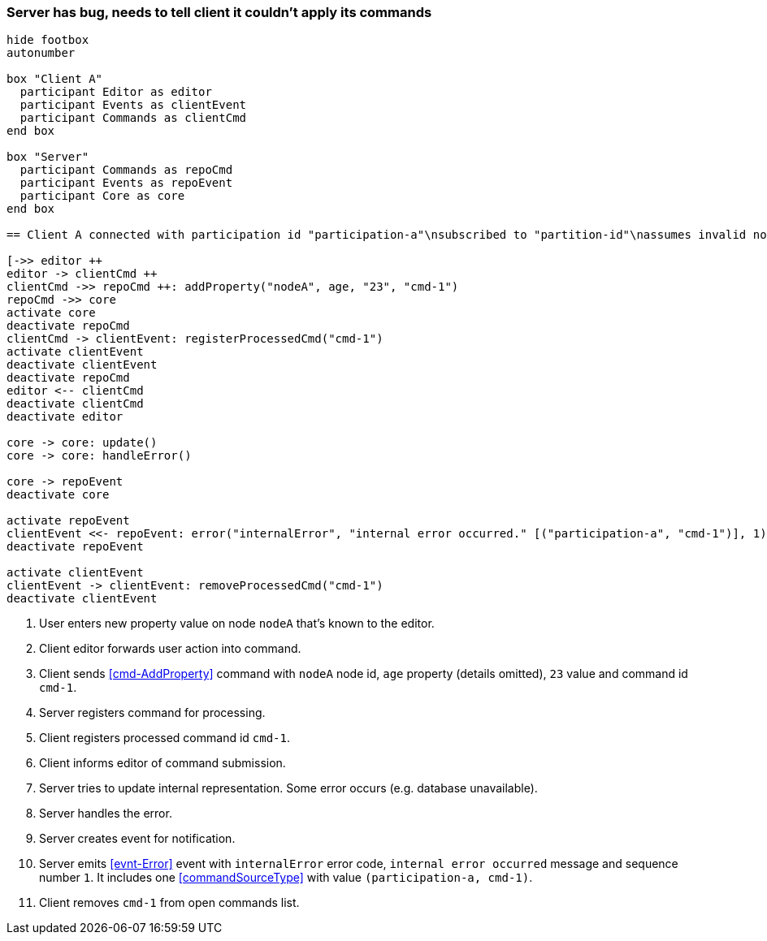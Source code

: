 === Server has bug, needs to tell client it couldn't apply its commands
[plantuml,serverBug,svg]
----
hide footbox
autonumber

box "Client A"
  participant Editor as editor
  participant Events as clientEvent
  participant Commands as clientCmd
end box

box "Server"
  participant Commands as repoCmd
  participant Events as repoEvent
  participant Core as core
end box

== Client A connected with participation id "participation-a"\nsubscribed to "partition-id"\nassumes invalid nodeA (part of "partition-id") ==

[->> editor ++
editor -> clientCmd ++
clientCmd ->> repoCmd ++: addProperty("nodeA", age, "23", "cmd-1")
repoCmd ->> core
activate core
deactivate repoCmd
clientCmd -> clientEvent: registerProcessedCmd("cmd-1")
activate clientEvent
deactivate clientEvent
deactivate repoCmd
editor <-- clientCmd
deactivate clientCmd
deactivate editor

core -> core: update()
core -> core: handleError()

core -> repoEvent
deactivate core

activate repoEvent
clientEvent <<- repoEvent: error("internalError", "internal error occurred." [("participation-a", "cmd-1")], 1)
deactivate repoEvent

activate clientEvent
clientEvent -> clientEvent: removeProcessedCmd("cmd-1")
deactivate clientEvent
----
1. User enters new property value on node `nodeA` that's known to the editor.
2. Client editor forwards user action into command.
3. Client sends <<cmd-AddProperty>> command with `nodeA` node id, `age` property (details omitted), `23` value and command id `cmd-1`.
4. Server registers command for processing.
5. Client registers processed command id `cmd-1`.
6. Client informs editor of command submission.
7. Server tries to update internal representation.
Some error occurs (e.g. database unavailable).
8. Server handles the error.
9. Server creates event for notification.
10. Server emits <<evnt-Error>> event with `internalError` error code, `internal error occurred` message and sequence number `1`.
It includes one <<commandSourceType>> with value `(participation-a, cmd-1)`.
11. Client removes `cmd-1` from open commands list.
